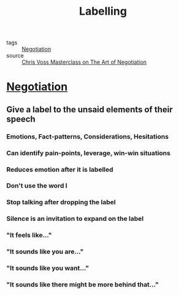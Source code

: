 #+TITLE: Labelling
#+TAGS: skills, negotiation

- tags :: [[file:20200404044821-negotiation.org][Negotiation]]
- source :: [[https://www.masterclass.com/classes/chris-voss-teaches-the-art-of-negotiation][Chris Voss Masterclass on The Art of Negotiation]]

* [[file:20200404044821-negotiation.org][Negotiation]]
** Give a label to the unsaid elements of their speech
*** Emotions, Fact-patterns, Considerations, Hesitations
*** Can identify pain-points, leverage, win-win situations
*** Reduces emotion after it is labelled
*** Don't use the word I
*** Stop talking after dropping the label
*** Silence is an invitation to expand on the label
*** "It feels like..."
*** "It sounds like you are..."
*** "It sounds like you want..."
*** "It sounds like there might be more behind that..."
